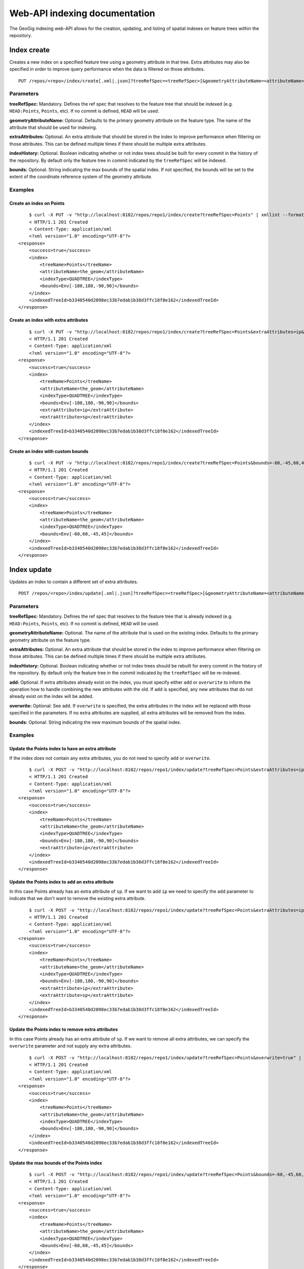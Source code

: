 Web-API indexing documentation
==============================

The GeoGig indexing web-API allows for the creation, updating, and listing of spatial indexes on feature trees within the repository.

Index create
------------

Creates a new index on a specified feature tree using a geometry attribute in that tree.  Extra attributes may also be specified in order to improve query performance when the data is filtered on those attributes.

::

   PUT /repos/<repo>/index/create[.xml|.json]?treeRefSpec=<treeRefSpec>[&geometryAttributeName=<attributeName>][[&extraAttributes=<attributeName>]+][&indexHistory=<true|false>][&bounds=<minx,miny,maxx,maxy>]


Parameters
^^^^^^^^^^

**treeRefSpec:**
Mandatory. Defines the ref spec that resolves to the feature tree that should be indexed (e.g. ``HEAD:Points``, ``Points``, etc).  If no commit is defined, ``HEAD`` will be used.

**geometryAttributeName:**
Optional. Defaults to the primary geometry attribute on the feature type.  The name of the attribute that should be used for indexing.

**extraAttributes:**
Optional. An extra attribute that should be stored in the index to improve performance when filtering on those attributes.  This can be defined multiple times if there should be multiple extra attributes.

**indexHistory:**
Optional. Boolean indicating whether or not index trees should be built for every commit in the history of the repository.  By default only the feature tree in commit indicated by the ``treeRefSpec`` will be indexed.

**bounds:**
Optional.  String indicating the max bounds of the spatial index.  If not specified, the bounds will be set to the extent of the coordinate reference system of the geometry attribute.

Examples
^^^^^^^^

Create an index on Points
**************************

::

	$ curl -X PUT -v "http://localhost:8182/repos/repo1/index/create?treeRefSpec=Points" | xmllint --format -
	< HTTP/1.1 201 Created
	< Content-Type: application/xml
	<?xml version="1.0" encoding="UTF-8"?>
    <response>
        <success>true</success>
        <index>
            <treeName>Points</treeName>
            <attributeName>the_geom</attributeName>
            <indexType>QUADTREE</indexType>
            <bounds>Env[-180,180,-90,90]</bounds>
        </index>
        <indexedTreeId>b3340540d2098ec33b7edab1b38d3ffc18f8e162</indexedTreeId>
    </response>

Create an index with extra attributes
**************************************

::

	$ curl -X PUT -v "http://localhost:8182/repos/repo1/index/create?treeRefSpec=Points&extraAttributes=ip&extraAttributes=sp" | xmllint --format -
	< HTTP/1.1 201 Created
	< Content-Type: application/xml
	<?xml version="1.0" encoding="UTF-8"?>
    <response>
        <success>true</success>
        <index>
            <treeName>Points</treeName>
            <attributeName>the_geom</attributeName>
            <indexType>QUADTREE</indexType>
            <bounds>Env[-180,180,-90,90]</bounds>
            <extraAttribute>ip</extraAttribute>
            <extraAttribute>sp</extraAttribute>
        </index>
        <indexedTreeId>b3340540d2098ec33b7edab1b38d3ffc18f8e162</indexedTreeId>
    </response>

Create an index with custom bounds
***********************************

::

	$ curl -X PUT -v "http://localhost:8182/repos/repo1/index/create?treeRefSpec=Points&bounds=-60,-45,60,45" | xmllint --format -
	< HTTP/1.1 201 Created
	< Content-Type: application/xml
	<?xml version="1.0" encoding="UTF-8"?>
    <response>
        <success>true</success>
        <index>
            <treeName>Points</treeName>
            <attributeName>the_geom</attributeName>
            <indexType>QUADTREE</indexType>
            <bounds>Env[-60,60,-45,45]</bounds>
        </index>
        <indexedTreeId>b3340540d2098ec33b7edab1b38d3ffc18f8e162</indexedTreeId>
    </response>


Index update
------------

Updates an index to contain a different set of extra attributes.

::

   POST /repos/<repo>/index/update[.xml|.json]?treeRefSpec=<treeRefSpec>[&geometryAttributeName=<attributeName>][[&extraAttributes=<attributeName>]+][&indexHistory=<true|false>][&add|overwrite=<true|false>]


Parameters
^^^^^^^^^^

**treeRefSpec:**
Mandatory. Defines the ref spec that resolves to the feature tree that is already indexed (e.g. ``HEAD:Points``, ``Points``, etc).  If no commit is defined, ``HEAD`` will be used.

**geometryAttributeName:**
Optional. The name of the attribute that is used on the existing index. Defaults to the primary geometry attribute on the feature type.

**extraAttributes:**
Optional. An extra attribute that should be stored in the index to improve performance when filtering on those attributes.  This can be defined multiple times if there should be multiple extra attributes.

**indexHistory:**
Optional. Boolean indicating whether or not index trees should be rebuilt for every commit in the history of the repository.  By default only the feature tree in the commit indicated by the ``treeRefSpec`` will be re-indexed.

**add:**
Optional. If extra attributes already exist on the index, you must specify either ``add`` or ``overwrite`` to inform the operation how to handle combining the new attributes with the old.  If ``add`` is specified, any new attributes that do not already exist on the index will be added.

**overwrite:**
Optional: See ``add``.  If ``overwrite`` is specified, the extra attributes in the index will be replaced with those specified in the parameters.  If no extra attributes are supplied, all extra attributes will be removed from the index.

**bounds:**
Optional.  String indicating the new maximum bounds of the spatial index.

Examples
^^^^^^^^

Update the Points index to have an extra attribute
***************************************************

If the index does not contain any extra attributes, you do not need to specify ``add`` or ``overwrite``.

::

	$ curl -X POST -v "http://localhost:8182/repos/repo1/index/update?treeRefSpec=Points&extraAttributes=ip" | xmllint --format -
	< HTTP/1.1 201 Created
	< Content-Type: application/xml
	<?xml version="1.0" encoding="UTF-8"?>
    <response>
        <success>true</success>
        <index>
            <treeName>Points</treeName>
            <attributeName>the_geom</attributeName>
            <indexType>QUADTREE</indexType>
            <bounds>Env[-180,180,-90,90]</bounds>
            <extraAttribute>ip</extraAttribute>
        </index>
        <indexedTreeId>b3340540d2098ec33b7edab1b38d3ffc18f8e162</indexedTreeId>
    </response>

Update the Points index to add an extra attribute
**************************************************

In this case Points already has an extra attribute of ``sp``.  If we want to add ``ip`` we need to specify the ``add`` parameter to indicate that we don't want to remove the existing extra attribute.

::

	$ curl -X POST -v "http://localhost:8182/repos/repo1/index/update?treeRefSpec=Points&extraAttributes=ip&add=true" | xmllint --format -
	< HTTP/1.1 201 Created
	< Content-Type: application/xml
	<?xml version="1.0" encoding="UTF-8"?>
    <response>
        <success>true</success>
        <index>
            <treeName>Points</treeName>
            <attributeName>the_geom</attributeName>
            <indexType>QUADTREE</indexType>
            <bounds>Env[-180,180,-90,90]</bounds>
            <extraAttribute>ip</extraAttribute>
            <extraAttribute>sp</extraAttribute>
        </index>
        <indexedTreeId>b3340540d2098ec33b7edab1b38d3ffc18f8e162</indexedTreeId>
    </response>

Update the Points index to remove extra attributes
***************************************************

In this case Points already has an extra attribute of ``sp``.  If we want to remove all extra attributes, we can specify the ``overwrite`` parameter and not supply any extra attributes.

::

	$ curl -X POST -v "http://localhost:8182/repos/repo1/index/update?treeRefSpec=Points&overwrite=true" | xmllint --format -
	< HTTP/1.1 201 Created
	< Content-Type: application/xml
	<?xml version="1.0" encoding="UTF-8"?>
    <response>
        <success>true</success>
        <index>
            <treeName>Points</treeName>
            <attributeName>the_geom</attributeName>
            <indexType>QUADTREE</indexType>
            <bounds>Env[-180,180,-90,90]</bounds>
        </index>
        <indexedTreeId>b3340540d2098ec33b7edab1b38d3ffc18f8e162</indexedTreeId>
    </response>

Update the max bounds of the Points index
******************************************

::

	$ curl -X POST -v "http://localhost:8182/repos/repo1/index/update?treeRefSpec=Points&bounds=-60,-45,60,45" | xmllint --format -
	< HTTP/1.1 201 Created
	< Content-Type: application/xml
	<?xml version="1.0" encoding="UTF-8"?>
    <response>
        <success>true</success>
        <index>
            <treeName>Points</treeName>
            <attributeName>the_geom</attributeName>
            <indexType>QUADTREE</indexType>
            <bounds>Env[-60,60,-45,45]</bounds>
        </index>
        <indexedTreeId>b3340540d2098ec33b7edab1b38d3ffc18f8e162</indexedTreeId>
    </response>


Index rebuild
-------------

Rebuilds the index trees for the full history of a feature type.  This is generally only used when an index has been created or updated without the ``indexHistory`` paramater.  This command provides a way to do that operation if the need arises after the index has been created.

::

   POST /repos/<repo>/index/rebuild[.xml|.json]?treeRefSpec=<treeRefSpec>[&geometryAttributeName=<attributeName>]


Parameters
^^^^^^^^^^

**treeRefSpec:**
Mandatory. Defines the ref spec that resolves to the feature tree that is already indexed (e.g. ``HEAD:Points``, ``Points``, etc).  If no commit is defined, ``HEAD`` will be used.

**geometryAttributeName:**
Optional. The name of the attribute that is used on the existing index. Defaults to the primary geometry attribute on the feature type.

Examples
^^^^^^^^

Rebuild the index trees of an index
************************************

::

	$ curl -X POST -v "http://localhost:8182/repos/repo1/index/rebuild?treeRefSpec=Points" | xmllint --format -
	< HTTP/1.1 201 Created
	< Content-Type: application/xml
	<?xml version="1.0" encoding="UTF-8"?>
    <response>
        <success>true</success>
        <treesRebuilt>4</treesRebuilt>
    </response>


Index drop
----------

Removes an index from the repository.

::

   DELETE /repos/<repo>/index/drop[.xml|.json]?treeRefSpec=<treeRefSpec>[&geometryAttributeName=<attributeName>]


Parameters
^^^^^^^^^^

**treeRefSpec:**
Mandatory. Defines the ref spec that resolves to the feature tree that is already indexed (e.g. ``HEAD:Points``, ``Points``, etc).  If no commit is defined, ``HEAD`` will be used.
   
**geometryAttributeName:**
Optional. Defaults to the primary geometry attribute on the feature type.  The name of the attribute that is used on the existing index.

Examples
^^^^^^^^

Drop an index:
**************

::

	$ curl -X DELETE -v "http://localhost:8182/repos/repo1/index/drop?treeRefSpec=Points" | xmllint --format -
	< HTTP/1.1 200 OK
	< Content-Type: application/xml
	<?xml version="1.0" encoding="UTF-8"?>
    <response>
        <success>true</success>
        <dropped>
            <treeName>Points</treeName>
            <attributeName>the_geom</attributeName>
            <indexType>QUADTREE</indexType>
            <bounds>Env[-180,180,-90,90]</bounds>
        </dropped>
    </response>


Index list
------------

Lists the indexes that have been built for a repository.

::

   GET /repos/<repo>/index/list[.xml|.json][?treeName=<treeName>]


Parameters
^^^^^^^^^^

**treeName:**
Optional. Defines the tree name of a feature tree in the repository.  Only indexes on that feature tree will be listed.


Examples
^^^^^^^^

List all indexes in the repository
***********************************

::

	$ curl -v "http://localhost:8182/repos/repo1/index/list" | xmllint --format -
	< HTTP/1.1 200 OK
	< Content-Type: application/xml
	<?xml version="1.0" encoding="UTF-8"?>
    <response>
        <success>true</success>
        <index>
            <treeName>Points</treeName>
            <attributeName>the_geom</attributeName>
            <indexType>QUADTREE</indexType>
            <bounds>Env[-180,180,-90,90]</bounds>
        </index>
        <index>
            <treeName>Lines</treeName>
            <attributeName>the_geom</attributeName>
            <indexType>QUADTREE</indexType>
            <bounds>Env[-180,180,-90,90]</bounds>
        </index>
    </response>

List all indexes on the Points layer
*************************************

::

	$ curl -v "http://localhost:8182/repos/repo1/index/list?treeName=Points" | xmllint --format -
	< HTTP/1.1 200 OK
	< Content-Type: application/xml
	<?xml version="1.0" encoding="UTF-8"?>
    <response>
        <success>true</success>
        <index>
            <treeName>Points</treeName>
            <attributeName>the_geom</attributeName>
            <indexType>QUADTREE</indexType>
            <bounds>Env[-180,180,-90,90]</bounds>
        </index>
    </response>
